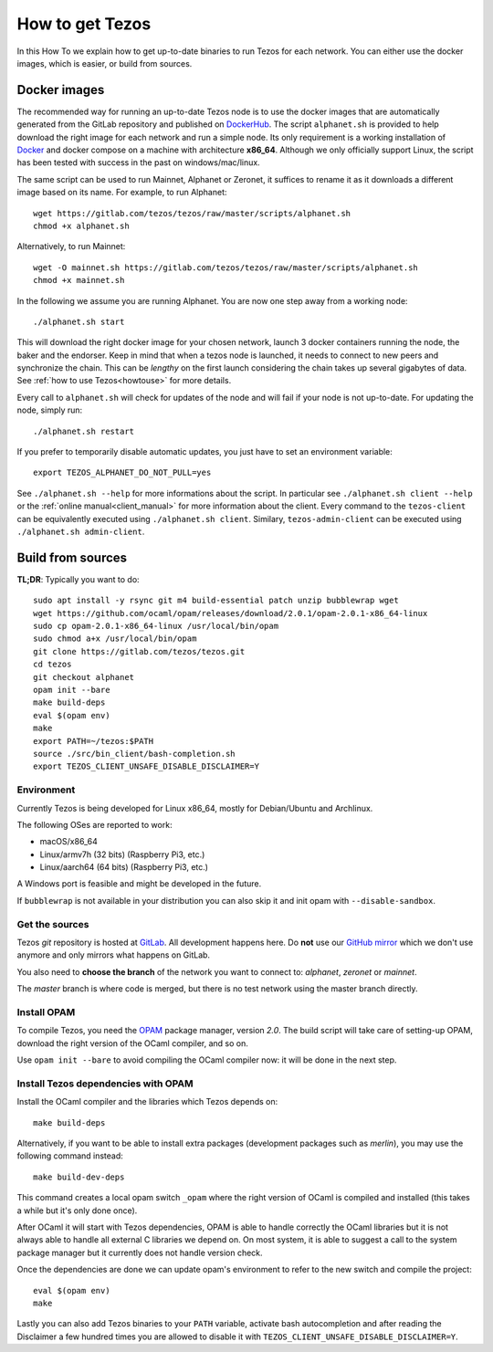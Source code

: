 .. _howtoget:

How to get Tezos
================

In this How To we explain how to get up-to-date binaries to run Tezos
for each network.
You can either use the docker images, which is easier, or build from
sources.


Docker images
-------------

The recommended way for running an up-to-date Tezos node is to use the
docker images that are automatically generated from the GitLab
repository and published on `DockerHub
<https://hub.docker.com/r/tezos/tezos/>`_.
The script ``alphanet.sh`` is provided to help download the right
image for each network and run a simple node.
Its only requirement is a working installation of `Docker
<https://www.docker.com/>`__ and docker compose on a machine with
architecture **x86_64**.
Although we only officially support Linux, the script has been tested
with success in the past on windows/mac/linux.

The same script can be used to run Mainnet, Alphanet or Zeronet, it
suffices to rename it as it downloads a different image based on its
name.
For example, to run Alphanet:

::

    wget https://gitlab.com/tezos/tezos/raw/master/scripts/alphanet.sh
    chmod +x alphanet.sh

Alternatively, to run Mainnet:

::

    wget -O mainnet.sh https://gitlab.com/tezos/tezos/raw/master/scripts/alphanet.sh
    chmod +x mainnet.sh

In the following we assume you are running Alphanet.
You are now one step away from a working node:

::

    ./alphanet.sh start

This will download the right docker image for your chosen network, launch 3
docker containers running the node, the baker and the endorser. Keep in mind
that when a tezos node is launched, it needs to connect to new peers and
synchronize the chain. This can be *lengthy* on the first launch
considering the chain takes up several gigabytes of data. See
:ref:`how to use Tezos<howtouse>` for more details.

Every call to ``alphanet.sh`` will check for updates of the node and
will fail if your node is not up-to-date. For updating the node, simply
run:

::

    ./alphanet.sh restart

If you prefer to temporarily disable automatic updates, you just have to
set an environment variable:

::

    export TEZOS_ALPHANET_DO_NOT_PULL=yes

See ``./alphanet.sh --help`` for more informations about the
script. In particular see ``./alphanet.sh client --help`` or the
:ref:`online manual<client_manual>` for more information about
the client. Every command to the ``tezos-client`` can be equivalently
executed using ``./alphanet.sh client``. Similary, ``tezos-admin-client``
can be executed using ``./alphanet.sh admin-client``.


Build from sources
------------------

**TL;DR**: Typically you want to do:

::

   sudo apt install -y rsync git m4 build-essential patch unzip bubblewrap wget
   wget https://github.com/ocaml/opam/releases/download/2.0.1/opam-2.0.1-x86_64-linux
   sudo cp opam-2.0.1-x86_64-linux /usr/local/bin/opam
   sudo chmod a+x /usr/local/bin/opam
   git clone https://gitlab.com/tezos/tezos.git
   cd tezos
   git checkout alphanet
   opam init --bare
   make build-deps
   eval $(opam env)
   make
   export PATH=~/tezos:$PATH
   source ./src/bin_client/bash-completion.sh
   export TEZOS_CLIENT_UNSAFE_DISABLE_DISCLAIMER=Y


Environment
~~~~~~~~~~~

Currently Tezos is being developed for Linux x86_64, mostly for
Debian/Ubuntu and Archlinux.

The following OSes are reported to work:

- macOS/x86_64
- Linux/armv7h (32 bits) (Raspberry Pi3, etc.)
- Linux/aarch64 (64 bits) (Raspberry Pi3, etc.)

A Windows port is feasible and might be developed in the future.

If ``bubblewrap`` is not available in your distribution you can also
skip it and init opam with ``--disable-sandbox``.

Get the sources
~~~~~~~~~~~~~~~

Tezos *git* repository is hosted at `GitLab
<https://gitlab.com/tezos/tezos/>`_. All development happens here. Do
**not** use our `GitHub mirror <https://github.com/tezos/tezos>`_
which we don't use anymore and only mirrors what happens on GitLab.

You also need to **choose the branch** of the network you want to connect
to: *alphanet*, *zeronet* or *mainnet*.

The *master* branch is where code is merged, but there is no test
network using the master branch directly.


Install OPAM
~~~~~~~~~~~~

To compile Tezos, you need the `OPAM <https://opam.ocaml.org/>`__
package manager, version *2.0*. The build script will take
care of setting-up OPAM, download the right version of the OCaml
compiler, and so on.

Use ``opam init --bare`` to avoid compiling the OCaml compiler now: it
will be done in the next step.


Install Tezos dependencies with OPAM
~~~~~~~~~~~~~~~~~~~~~~~~~~~~~~~~~~~~

Install the OCaml compiler and the libraries which Tezos depends on:

::

   make build-deps

Alternatively, if you want to be able to install extra packages
(development packages such as `merlin`), you may use the following
command instead:

::

   make build-dev-deps

This command creates a local opam switch ``_opam`` where the right
version of OCaml is compiled and installed (this takes a while but
it's only done once).

After OCaml it will start with Tezos dependencies, OPAM is able to
handle correctly the OCaml libraries but it is not always able to
handle all external C libraries we depend on. On most system, it is
able to suggest a call to the system package manager but it currently
does not handle version check.

Once the dependencies are done we can update opam's environment to
refer to the new switch and compile the project:

::

   eval $(opam env)
   make

Lastly you can also add Tezos binaries to your ``PATH`` variable,
activate bash autocompletion and after reading the Disclaimer a few
hundred times you are allowed to disable it with
``TEZOS_CLIENT_UNSAFE_DISABLE_DISCLAIMER=Y``.
